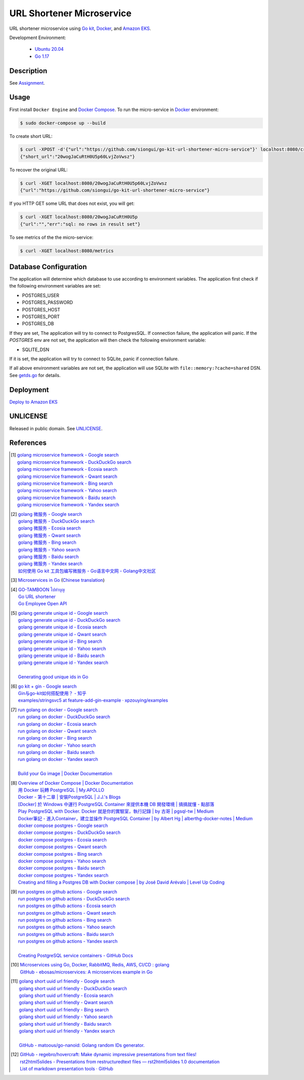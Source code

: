 ==========================
URL Shortener Microservice
==========================

.. image:: https://img.shields.io/badge/Language-Go-blue.svg
   :target: https://golang.org/

.. image:: https://godoc.org/github.com/siongui/go-kit-url-shortener-micro-service?status.svg
   :target: https://godoc.org/github.com/siongui/go-kit-url-shortener-micro-service

.. image:: https://github.com/siongui/go-kit-url-shortener-micro-service/workflows/ci/badge.svg
    :target: https://github.com/siongui/go-kit-url-shortener-micro-service/blob/master/.github/workflows/ci.yml

.. image:: https://goreportcard.com/badge/github.com/siongui/go-kit-url-shortener-micro-service
   :target: https://goreportcard.com/report/github.com/siongui/go-kit-url-shortener-micro-service

.. image:: https://img.shields.io/badge/license-Unlicense-blue.svg
   :target: https://github.com/siongui/go-kit-url-shortener-micro-service/blob/master/UNLICENSE


URL shortener microservice using `Go kit`_, Docker_, and `Amazon EKS`_.

Development Environment:

  - `Ubuntu 20.04`_
  - `Go 1.17`_


Description
+++++++++++

See `Assignment <doc/Assignment.rst>`_.


Usage
+++++

First install ``Docker Engine`` and `Docker Compose`_.
To run the micro-service in Docker_ environment:

.. code-block:: bash

  $ sudo docker-compose up --build

To create short URL:

.. code-block:: bash

  $ curl -XPOST -d'{"url":"https://github.com/siongui/go-kit-url-shortener-micro-service"}' localhost:8080/create
  {"short_url":"20wogJaCuRtH0U5p60LvjZoVwsz"}

To recover the original URL:

.. code-block:: bash

  $ curl -XGET localhost:8080/20wogJaCuRtH0U5p60LvjZoVwsz
  {"url":"https://github.com/siongui/go-kit-url-shortener-micro-service"}

If you HTTP GET some URL that does not exist, you will get:

.. code-block:: bash

  $ curl -XGET localhost:8080/20wogJaCuRtH0U5p
  {"url":"","err":"sql: no rows in result set"}

To see metrics of the the micro-service:

.. code-block:: bash

  $ curl -XGET localhost:8080/metrics


Database Configuration
++++++++++++++++++++++

The application will determine which database to use according to environment
variables. The application first check if the following environment variables
are set:

- POSTGRES_USER
- POSTGRES_PASSWORD
- POSTGRES_HOST
- POSTGRES_PORT
- POSTGRES_DB

If they are set, The application will try to connect to PostgresSQL. If
connection failure, the application will panic. If the *POSTGRES* env are not
set, the application will then check the following environment variable:

- SQLITE_DSN

If it is set, the application will try to connect to SQLite, panic if connection
failure.

If all above environment variables are not set, the application will use SQLite
with ``file::memory:?cache=shared`` DSN. See `getds.go <getds.go>`_ for details.


Deployment
++++++++++

`Deploy to Amazon EKS <doc/eks/README.rst>`_


UNLICENSE
+++++++++

Released in public domain. See UNLICENSE_.


References
++++++++++

.. [1] | `golang microservice framework - Google search <https://www.google.com/search?q=golang+microservice+framework>`_
       | `golang microservice framework - DuckDuckGo search <https://duckduckgo.com/?q=golang+microservice+framework>`_
       | `golang microservice framework - Ecosia search <https://www.ecosia.org/search?q=golang+microservice+framework>`_
       | `golang microservice framework - Qwant search <https://www.qwant.com/?q=golang+microservice+framework>`_
       | `golang microservice framework - Bing search <https://www.bing.com/search?q=golang+microservice+framework>`_
       | `golang microservice framework - Yahoo search <https://search.yahoo.com/search?p=golang+microservice+framework>`_
       | `golang microservice framework - Baidu search <https://www.baidu.com/s?wd=golang+microservice+framework>`_
       | `golang microservice framework - Yandex search <https://www.yandex.com/search/?text=golang+microservice+framework>`_

.. [2] | `golang 微服务 - Google search <https://www.google.com/search?q=golang+%E5%BE%AE%E6%9C%8D%E5%8A%A1>`_
       | `golang 微服务 - DuckDuckGo search <https://duckduckgo.com/?q=golang+%E5%BE%AE%E6%9C%8D%E5%8A%A1>`_
       | `golang 微服务 - Ecosia search <https://www.ecosia.org/search?q=golang+%E5%BE%AE%E6%9C%8D%E5%8A%A1>`_
       | `golang 微服务 - Qwant search <https://www.qwant.com/?q=golang+%E5%BE%AE%E6%9C%8D%E5%8A%A1>`_
       | `golang 微服务 - Bing search <https://www.bing.com/search?q=golang+%E5%BE%AE%E6%9C%8D%E5%8A%A1>`_
       | `golang 微服务 - Yahoo search <https://search.yahoo.com/search?p=golang+%E5%BE%AE%E6%9C%8D%E5%8A%A1>`_
       | `golang 微服务 - Baidu search <https://www.baidu.com/s?wd=golang+%E5%BE%AE%E6%9C%8D%E5%8A%A1>`_
       | `golang 微服务 - Yandex search <https://www.yandex.com/search/?text=golang+%E5%BE%AE%E6%9C%8D%E5%8A%A1>`_
       | `如何使用 Go kit 工具包编写微服务  - Go语言中文网 - Golang中文社区 <https://studygolang.com/articles/21378>`_

.. [3] `Microservices in Go <https://medium.com/seek-blog/microservices-in-go-2fc1570f6800>`_
       (`Chinese translation <https://learnku.com/go/t/36973>`__)

.. [4] | `GO-TAMBOON ไปทำบุญ <https://github.com/siongui/tamboongo>`_
       | `Go URL shortener <https://github.com/siongui/goshorturl>`_
       | `Go Employee Open API <https://github.com/siongui/go-employee-api>`_

.. [5] | `golang generate unique id - Google search <https://www.google.com/search?q=golang+generate+unique+id>`_
       | `golang generate unique id - DuckDuckGo search <https://duckduckgo.com/?q=golang+generate+unique+id>`_
       | `golang generate unique id - Ecosia search <https://www.ecosia.org/search?q=golang+generate+unique+id>`_
       | `golang generate unique id - Qwant search <https://www.qwant.com/?q=golang+generate+unique+id>`_
       | `golang generate unique id - Bing search <https://www.bing.com/search?q=golang+generate+unique+id>`_
       | `golang generate unique id - Yahoo search <https://search.yahoo.com/search?p=golang+generate+unique+id>`_
       | `golang generate unique id - Baidu search <https://www.baidu.com/s?wd=golang+generate+unique+id>`_
       | `golang generate unique id - Yandex search <https://www.yandex.com/search/?text=golang+generate+unique+id>`_
       |
       | `Generating good unique ids in Go <https://blog.kowalczyk.info/article/JyRZ/generating-good-unique-ids-in-go.html>`_

.. [6] | `go kit + gin - Google search <https://www.google.com/search?q=go+kit+%2B+gin>`_
       | `Gin与go-kit如何搭配使用？ - 知乎 <https://www.zhihu.com/question/323548694>`_
       | `examples/stringsvc5 at feature-add-gin-example · xpzouying/examples <https://github.com/xpzouying/examples/tree/feature-add-gin-example/stringsvc5>`_

.. [7] | `run golang on docker - Google search <https://www.google.com/search?q=run+golang+on+docker>`_
       | `run golang on docker - DuckDuckGo search <https://duckduckgo.com/?q=run+golang+on+docker>`_
       | `run golang on docker - Ecosia search <https://www.ecosia.org/search?q=run+golang+on+docker>`_
       | `run golang on docker - Qwant search <https://www.qwant.com/?q=run+golang+on+docker>`_
       | `run golang on docker - Bing search <https://www.bing.com/search?q=run+golang+on+docker>`_
       | `run golang on docker - Yahoo search <https://search.yahoo.com/search?p=run+golang+on+docker>`_
       | `run golang on docker - Baidu search <https://www.baidu.com/s?wd=run+golang+on+docker>`_
       | `run golang on docker - Yandex search <https://www.yandex.com/search/?text=run+golang+on+docker>`_
       |
       | `Build your Go image | Docker Documentation <https://docs.docker.com/language/golang/build-images/>`_

.. [8] | `Overview of Docker Compose | Docker Documentation <https://docs.docker.com/compose/>`_
       | `用 Docker 玩轉 PostgreSQL | My.APOLLO <https://myapollo.com.tw/zh-tw/docker-postgres/>`_
       | `Docker - 第十二章 | 安裝PostgreSQL | J.J.'s Blogs <https://morosedog.gitlab.io/docker-20190505-docker12/>`_
       | `[Docker] 於 Windows 中運行 PostgreSQL Container 來提供本機 DB 開發環境 | 搞搞就懂 - 點部落 <https://www.dotblogs.com.tw/wasichris/2020/11/13/104023>`_
       | `Play PostgreSQL with Docker. Docker 就是你的實驗室，執行記錄 | by 古哥 | pgsql-tw | Medium <https://medium.com/pgsql-tw/play-postgresql-with-docker-4dbc15d9b0d3>`_
       | `Docker筆記 - 進入Container，建立並操作 PostgreSQL Container | by Albert Hg | alberthg-docker-notes | Medium <https://medium.com/alberthg-docker-notes/docker%E7%AD%86%E8%A8%98-%E9%80%B2%E5%85%A5container-%E5%BB%BA%E7%AB%8B%E4%B8%A6%E6%93%8D%E4%BD%9C-postgresql-container-d221ba39aaec>`_
       | `docker compose postgres - Google search <https://www.google.com/search?q=docker+compose+postgres>`_
       | `docker compose postgres - DuckDuckGo search <https://duckduckgo.com/?q=docker+compose+postgres>`_
       | `docker compose postgres - Ecosia search <https://www.ecosia.org/search?q=docker+compose+postgres>`_
       | `docker compose postgres - Qwant search <https://www.qwant.com/?q=docker+compose+postgres>`_
       | `docker compose postgres - Bing search <https://www.bing.com/search?q=docker+compose+postgres>`_
       | `docker compose postgres - Yahoo search <https://search.yahoo.com/search?p=docker+compose+postgres>`_
       | `docker compose postgres - Baidu search <https://www.baidu.com/s?wd=docker+compose+postgres>`_
       | `docker compose postgres - Yandex search <https://www.yandex.com/search/?text=docker+compose+postgres>`_
       | `Creating and filling a Postgres DB with Docker compose | by José David Arévalo | Level Up Coding <https://levelup.gitconnected.com/creating-and-filling-a-postgres-db-with-docker-compose-e1607f6f882f>`_

.. [9] | `run postgres on github actions - Google search <https://www.google.com/search?q=run+postgres+on+github+actions>`_
       | `run postgres on github actions - DuckDuckGo search <https://duckduckgo.com/?q=run+postgres+on+github+actions>`_
       | `run postgres on github actions - Ecosia search <https://www.ecosia.org/search?q=run+postgres+on+github+actions>`_
       | `run postgres on github actions - Qwant search <https://www.qwant.com/?q=run+postgres+on+github+actions>`_
       | `run postgres on github actions - Bing search <https://www.bing.com/search?q=run+postgres+on+github+actions>`_
       | `run postgres on github actions - Yahoo search <https://search.yahoo.com/search?p=run+postgres+on+github+actions>`_
       | `run postgres on github actions - Baidu search <https://www.baidu.com/s?wd=run+postgres+on+github+actions>`_
       | `run postgres on github actions - Yandex search <https://www.yandex.com/search/?text=run+postgres+on+github+actions>`_
       |
       | `Creating PostgreSQL service containers - GitHub Docs <https://docs.github.com/en/actions/using-containerized-services/creating-postgresql-service-containers>`_

.. [10] | `Microservices using Go, Docker, RabbitMQ, Redis, AWS, CI/CD : golang <https://old.reddit.com/r/golang/comments/qy8h7j/microservices_using_go_docker_rabbitmq_redis_aws/>`_
        | `GitHub - ebosas/microservices: A microservices example in Go <https://github.com/ebosas/microservices>`_

.. [11] | `golang short uuid url friendly - Google search <https://www.google.com/search?q=golang+short+uuid+url+friendly>`_
        | `golang short uuid url friendly - DuckDuckGo search <https://duckduckgo.com/?q=golang+short+uuid+url+friendly>`_
        | `golang short uuid url friendly - Ecosia search <https://www.ecosia.org/search?q=golang+short+uuid+url+friendly>`_
        | `golang short uuid url friendly - Qwant search <https://www.qwant.com/?q=golang+short+uuid+url+friendly>`_
        | `golang short uuid url friendly - Bing search <https://www.bing.com/search?q=golang+short+uuid+url+friendly>`_
        | `golang short uuid url friendly - Yahoo search <https://search.yahoo.com/search?p=golang+short+uuid+url+friendly>`_
        | `golang short uuid url friendly - Baidu search <https://www.baidu.com/s?wd=golang+short+uuid+url+friendly>`_
        | `golang short uuid url friendly - Yandex search <https://www.yandex.com/search/?text=golang+short+uuid+url+friendly>`_
        |
        | `GitHub - matoous/go-nanoid: Golang random IDs generator. <https://github.com/matoous/go-nanoid>`_

.. [12] | `GitHub - regebro/hovercraft: Make dynamic impressive presentations from text files! <https://github.com/regebro/hovercraft>`_
        | `rst2html5slides - Presentations from restructuredtext files — rst2html5slides 1.0 documentation <https://rst2html5slides.readthedocs.io/en/latest/>`_
        | `List of markdown presentation tools · GitHub <https://gist.github.com/johnloy/27dd124ad40e210e91c70dd1c24ac8c8>`_

.. _Go: https://golang.org/
.. _Ubuntu 20.04: https://releases.ubuntu.com/20.04/
.. _Go 1.17: https://golang.org/dl/
.. _UNLICENSE: https://unlicense.org/
.. _Go kit: https://gokit.io/
.. _Docker: https://www.docker.com/
.. _Docker Compose: https://docs.docker.com/compose/
.. _Amazon EKS: https://aws.amazon.com/eks/
.. _Amazon RDS: https://aws.amazon.com/rds/
